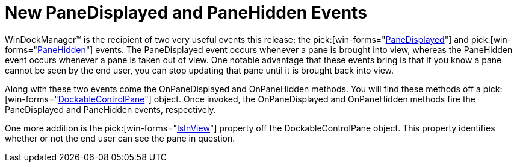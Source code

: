 ﻿////

|metadata|
{
    "name": "windockmanager-new-panedisplayed-and-panehidden-events-whats-new-20063",
    "controlName": [],
    "tags": [],
    "guid": "{26BF060B-D3F4-46CE-83B8-FD257EED4F5C}",  
    "buildFlags": [],
    "createdOn": "2006-10-10T12:39:34Z"
}
|metadata|
////

= New PaneDisplayed and PaneHidden Events

WinDockManager™ is the recipient of two very useful events this release; the  pick:[win-forms="link:{ApiPlatform}win.ultrawindock{ApiVersion}~infragistics.win.ultrawindock.ultradockmanager~panedisplayed_ev.html[PaneDisplayed]"]  and  pick:[win-forms="link:{ApiPlatform}win.ultrawindock{ApiVersion}~infragistics.win.ultrawindock.ultradockmanager~panehidden_ev.html[PaneHidden]"]  events. The PaneDisplayed event occurs whenever a pane is brought into view, whereas the PaneHidden event occurs whenever a pane is taken out of view. One notable advantage that these events bring is that if you know a pane cannot be seen by the end user, you can stop updating that pane until it is brought back into view.

Along with these two events come the OnPaneDisplayed and OnPaneHidden methods. You will find these methods off a  pick:[win-forms="link:{ApiPlatform}win.ultrawindock{ApiVersion}~infragistics.win.ultrawindock.dockablecontrolpane.html[DockableControlPane]"]  object. Once invoked, the OnPaneDisplayed and OnPaneHidden methods fire the PaneDisplayed and PaneHidden events, respectively.

One more addition is the  pick:[win-forms="link:{ApiPlatform}win.ultrawindock{ApiVersion}~infragistics.win.ultrawindock.dockablecontrolpane~isinview.html[IsInView]"]  property off the DockableControlPane object. This property identifies whether or not the end user can see the pane in question.